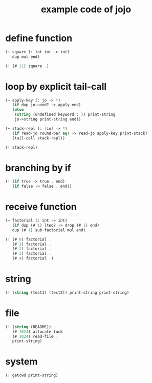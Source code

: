 #+HTML_HEAD: <link rel="stylesheet" href="http://xieyuheng.github.io/asset/css/page.css" type="text/css" media="screen" />
#+PROPERTY: tangle core.jo
#+title: example code of jojo

* define function

  #+begin_src scheme
  (~ square (: int int -> int)
     dup mul end)

  (! (# 11) square .)
  #+end_src

* loop by explicit tail-call

  #+begin_src scheme
  (~ apply-key (: jo -> *)
     (if dup jo-used? -> apply end)
     (else
      (string (undefined keyword : )) print-string
      jo->string print-string end))

  (~ stack-repl (: [io] -> *)
     (if read-jo round-bar eq? -> read-jo apply-key print-stack)
     (tail-call stack-repl))

  (! stack-repl)
  #+end_src

* branching by if

  #+begin_src scheme
  (! (if true -> true . end)
     (if false -> false . end))
  #+end_src

* receive function

  #+begin_src scheme
  (~ factorial (: int -> int)
     (if dup (# 1) lteq? -> drop (# 1) end)
     dup (# 1) sub factorial mul end)

  (! (# 0) factorial .
     (# 1) factorial .
     (# 2) factorial .
     (# 3) factorial .
     (# 4) factorial .)
  #+end_src

* string

  #+begin_src scheme
  (! (string (test1) (test2)) print-string print-string)
  #+end_src

* file

  #+begin_src scheme
  (! (string (README))
     (# 1024) allocate tuck
     (# 1024) read-file .
     print-string)
  #+end_src

* system

  #+begin_src scheme
  (! getcwd print-string)
  #+end_src
